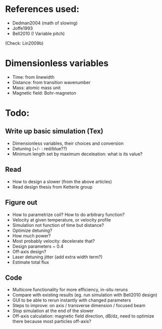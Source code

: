 * References used:
  + Dedman2004 (math of slowing)
  + Joffe1993
  + Bell2010 (! Variable pitch)
  (Check: Lin2009b)
* Dimensionless variables
  + Time: from linewidth
  + Distance: from transition wavenumber
  + Mass: atomic mass unit
  + Magnetic field: Bohr-magneton
* Todo:
** Write up basic simulation (Tex)
   + Dimensionless variables, their choices and conversion
   + Detuning (+/- : red/blue??)
   + Minimum length set by maximum deceleation: what is its value?
** Read
   + How to design a slower (from the above articles)
   + Read design thesis from Ketterle group
** Figure out
   + How to parametrize coil? How to do arbitrary function?
   + Velocity at given temperature, or velocity profile
   + Simulation not function of time but distance?
   + Optimize detuning?
   + How much power?
   + Most probably velocity: decelerate that?
   + Design parameters ~ 0.4
   + Off-axis design?
   + Laser detuning jitter (add extra width term?)
   + Estimate total flux
** Code
   + Multicore functionality for more efficiency, in-situ reruns
   + Compare with existing results (eg. run simulation with Bell2010 design)
   + GUI to be able to rerun instantly with changed parameters
   + Steps to improve: on axis / transverse dimension / focused beam
   + Stop simulation at the end of the slower
   + Off-axis calculation: magnetic field direction, dB/dz, need to optimize there because most particles off-axis?
